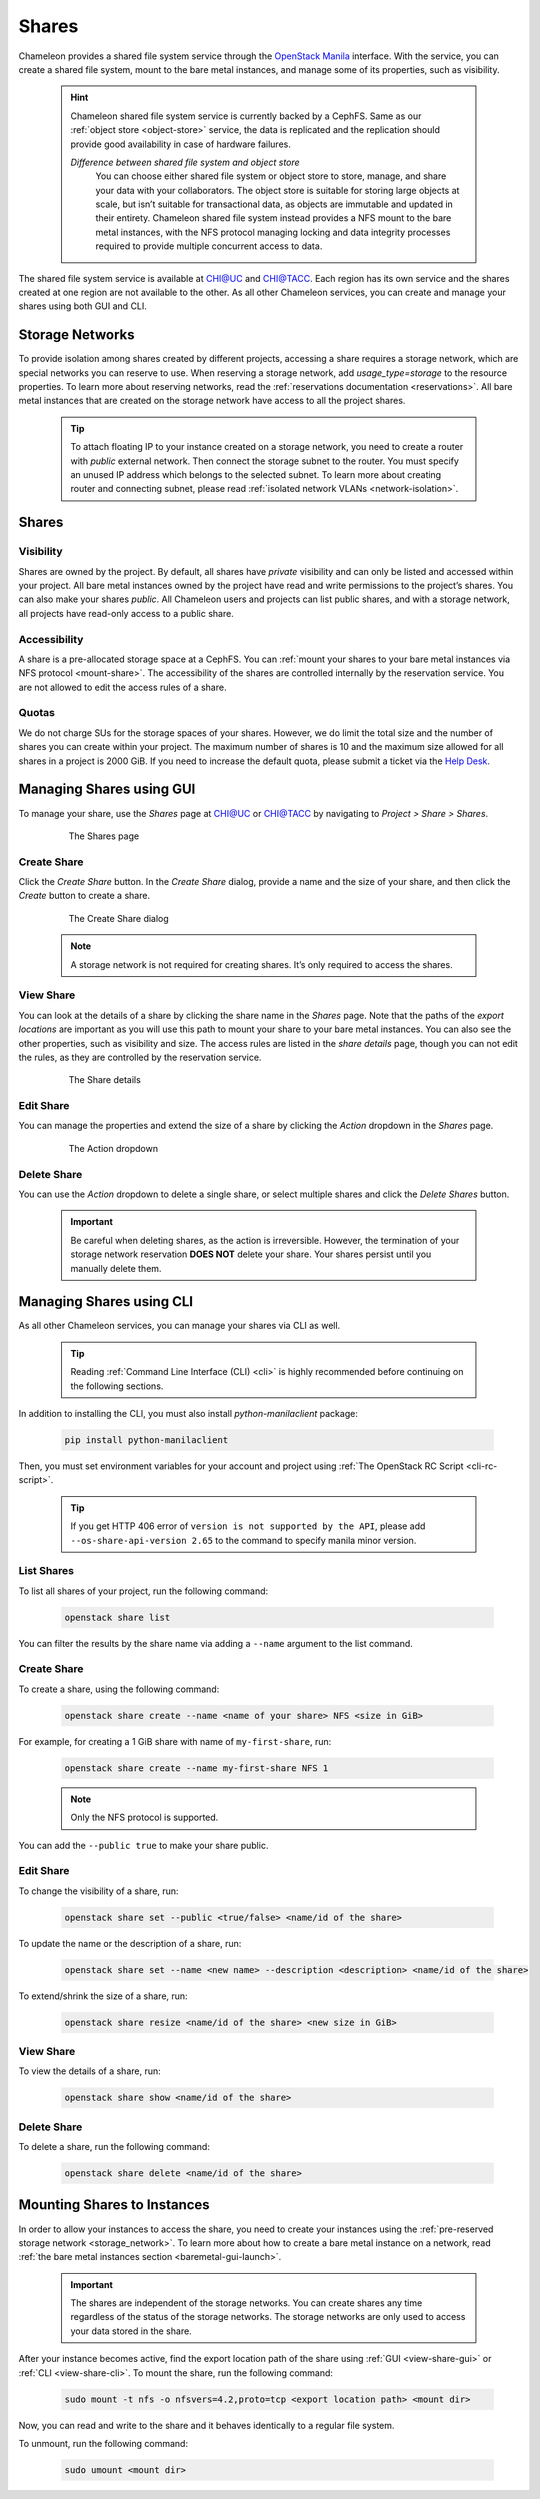 .. _shares:

====================
Shares
====================

Chameleon provides a shared file system service through the `OpenStack Manila <https://docs.openstack.org/manila/latest/>`_ interface.
With the service, you can create a shared file system, mount to the bare metal instances, and manage some of its properties, such as visibility.

  .. hint::
  
    Chameleon shared file system service is currently backed by a CephFS. Same as our :ref:`object store <object-store>` service, the data is
    replicated and the replication should provide good availability in case of hardware failures.

    *Difference between shared file system and object store*
	You can choose either shared file system or object store to store, manage, and share your data with your collaborators. The object store
	is suitable for storing large objects at scale, but isn’t suitable for transactional data, as objects are immutable and updated in their
	entirety. Chameleon shared file system instead provides a NFS mount to the bare metal instances, with the NFS protocol managing locking
	and data integrity processes required to provide multiple concurrent access to data. 

The shared file system service is available at `CHI@UC <https://chi.uc.chameleoncloud.org/>`_ and `CHI@TACC <https://chi.tacc.chameleoncloud.org/>`_.
Each region has its own service and the shares created at one region are not available to the other. As all other Chameleon services, you can create
and manage your shares using both GUI and CLI.

.. _storage_network:

Storage Networks
================================

To provide isolation among shares created by different projects, accessing a share requires a storage network, which are special networks you can
reserve to use. When reserving a storage network, add `usage_type=storage` to the resource properties. To learn more about reserving networks, read
the :ref:`reservations documentation <reservations>`. All bare metal instances that are created on the storage network have access to all the project
shares.

  .. tip::
  
    To attach floating IP to your instance created on a storage network, you need to create a router with `public` external network. Then connect
    the storage subnet to the router. You must specify an unused IP address which belongs to the selected subnet. To learn more about creating
    router and connecting subnet, please read :ref:`isolated network VLANs <network-isolation>`.

Shares
================================

Visibility
--------------------------------

Shares are owned by the project. By default, all shares have `private` visibility and can only be listed and accessed within your project.
All bare metal instances owned by the project have read and write permissions to the project’s shares. You can also make your shares `public`.
All Chameleon users and projects can list public shares, and with a storage network, all projects have read-only access to a public share.

Accessibility
--------------------------------

A share is a pre-allocated storage space at a CephFS. You can :ref:`mount your shares to your bare metal instances via NFS protocol <mount-share>`.
The accessibility of the shares are controlled internally by the reservation service. You are not allowed to edit the access rules of a share.

Quotas
--------------------------------

We do not charge SUs for the storage spaces of your shares. However, we do limit the total size and the number of shares you can create within
your project. The maximum number of shares is 10 and the maximum size allowed for all shares in a project is 2000 GiB. If you need to increase
the default quota, please submit a ticket via the `Help Desk <https://chameleoncloud.org/user/help/>`_.

Managing Shares using GUI
================================

To manage your share, use the `Shares` page at `CHI@UC <https://chi.uc.chameleoncloud.org/>`_ or `CHI@TACC <https://chi.tacc.chameleoncloud.org/>`_
by navigating to `Project > Share > Shares`.

  .. figure:: shares/sharespage.png
      :alt: The Shares page

      The Shares page

Create Share
--------------------------------

Click the `Create Share` button. In the `Create Share` dialog, provide a name and the size of your share, and then click the `Create` button to
create a share.

  .. figure:: shares/createshare.png
      :alt: The Create Share dialog

      The Create Share dialog

  .. note::
  
    A storage network is not required for creating shares. It’s only required to access the shares.

.. _view-share-gui:

View Share
--------------------------------

You can look at the details of a share by clicking the share name in the `Shares` page. Note that the paths of the `export locations` are important
as you will use this path to mount your share to your bare metal instances. You can also see the other properties, such as visibility and size.
The access rules are listed in the `share details` page, though you can not edit the rules, as they are controlled by the reservation service.

  .. figure:: shares/sharedetails.png
      :alt: The Share details

      The Share details
      
Edit Share
--------------------------------
You can manage the properties and extend the size of a share by clicking the `Action` dropdown in the `Shares` page. 

  .. figure:: shares/manageshare.png
      :alt: The Action dropdown

      The Action dropdown

Delete Share
--------------------------------
You can use the `Action` dropdown to delete a single share, or select multiple shares and click the `Delete Shares` button. 

  .. important::
  
    Be careful when deleting shares, as the action is irreversible. However, the termination of your storage network reservation **DOES NOT** delete your share.
    Your shares persist until you manually delete them.


Managing Shares using CLI
================================

As all other Chameleon services, you can manage your shares via CLI as well. 

  .. tip::
  
    Reading :ref:`Command Line Interface (CLI) <cli>` is highly recommended before continuing on the following sections.

In addition to installing the CLI, you must also install `python-manilaclient` package:

  .. code-block:: bash

    pip install python-manilaclient

Then, you must set environment variables for your account and project using :ref:`The OpenStack RC Script <cli-rc-script>`.

  .. tip::

    If you get HTTP 406 error of ``version is not supported by the API``, please add ``--os-share-api-version 2.65`` to
    the command to specify manila minor version.

List Shares
--------------------------------

To list all shares of your project, run the following command:

  .. code-block:: bash

    openstack share list
    
You can filter the results by the share name via adding a ``--name`` argument to the list command.

Create Share
--------------------------------

To create a share, using the following command:

  .. code-block:: bash

    openstack share create --name <name of your share> NFS <size in GiB>

For example, for creating a 1 GiB share with name of ``my-first-share``, run:

  .. code-block:: bash
  
    openstack share create --name my-first-share NFS 1

  .. note::
 
    Only the NFS protocol is supported. 

You can add the ``--public true`` to make your share public.

Edit Share
--------------------------------

To change the visibility of a share, run:

  .. code-block:: bash

    openstack share set --public <true/false> <name/id of the share>

To update the name or the description of a share, run:

  .. code-block:: bash

    openstack share set --name <new name> --description <description> <name/id of the share>

To extend/shrink the size of a share, run:

  .. code-block:: bash

    openstack share resize <name/id of the share> <new size in GiB>

.. _view-share-cli:

View Share
--------------------------------

To view the details of a share, run:

  .. code-block:: bash

    openstack share show <name/id of the share>

Delete Share
--------------------------------

To delete a share, run the following command:

  .. code-block:: bash

    openstack share delete <name/id of the share>

.. _mount-share:

Mounting Shares to Instances
================================

In order to allow your instances to access the share, you need to create your instances using the :ref:`pre-reserved storage network <storage_network>`.
To learn more about how to create a bare metal instance on a network, read :ref:`the bare metal instances section <baremetal-gui-launch>`. 

  .. important::

    The shares are independent of the storage networks. You can create shares any time regardless of the status of the storage networks.
    The storage networks are only used to access your data stored in the share.

After your instance becomes active, find the export location path of the share using :ref:`GUI <view-share-gui>` or :ref:`CLI <view-share-cli>`.
To mount the share, run the following command:

  .. code-block:: bash

    sudo mount -t nfs -o nfsvers=4.2,proto=tcp <export location path> <mount dir>

Now, you can read and write to the share and it behaves identically to a regular file system.

To unmount, run the following command:

  .. code-block:: bash

    sudo umount <mount dir> 

